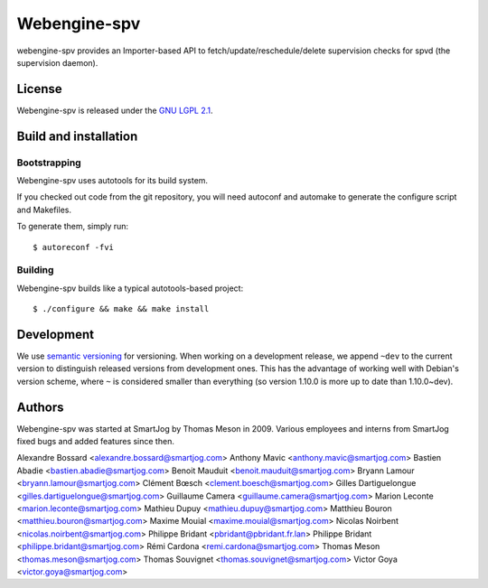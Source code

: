 ==============
 Webengine-spv
==============

webengine-spv provides an Importer-based API to fetch/update/reschedule/delete
supervision checks for spvd (the supervision daemon).

License
=======

Webengine-spv is released under the `GNU LGPL 2.1 <http://www.gnu.org/licenses/lgpl-2.1.html>`_.


Build and installation
=======================

Bootstrapping
-------------

Webengine-spv uses autotools for its build system.

If you checked out code from the git repository, you will need
autoconf and automake to generate the configure script and Makefiles.

To generate them, simply run::

    $ autoreconf -fvi

Building
--------

Webengine-spv builds like a typical autotools-based project::

    $ ./configure && make && make install


Development
===========

We use `semantic versioning <http://semver.org/>`_ for
versioning. When working on a development release, we append ``~dev``
to the current version to distinguish released versions from
development ones. This has the advantage of working well with Debian's
version scheme, where ``~`` is considered smaller than everything (so
version 1.10.0 is more up to date than 1.10.0~dev).


Authors
=======

Webengine-spv was started at SmartJog by Thomas Meson in 2009. Various
employees and interns from SmartJog fixed bugs and added features since then.

Alexandre Bossard <alexandre.bossard@smartjog.com>
Anthony Mavic <anthony.mavic@smartjog.com>
Bastien Abadie <bastien.abadie@smartjog.com>
Benoit Mauduit <benoit.mauduit@smartjog.com>
Bryann Lamour <bryann.lamour@smartjog.com>
Clément Bœsch <clement.boesch@smartjog.com>
Gilles Dartiguelongue <gilles.dartiguelongue@smartjog.com>
Guillaume Camera <guillaume.camera@smartjog.com>
Marion Leconte <marion.leconte@smartjog.com>
Mathieu Dupuy <mathieu.dupuy@smartjog.com>
Matthieu Bouron <matthieu.bouron@smartjog.com>
Maxime Mouial <maxime.mouial@smartjog.com>
Nicolas Noirbent <nicolas.noirbent@smartjog.com>
Philippe Bridant <pbridant@pbridant.fr.lan>
Philippe Bridant <philippe.bridant@smartjog.com>
Rémi Cardona <remi.cardona@smartjog.com>
Thomas Meson <thomas.meson@smartjog.com>
Thomas Souvignet <thomas.souvignet@smartjog.com>
Victor Goya <victor.goya@smartjog.com>
